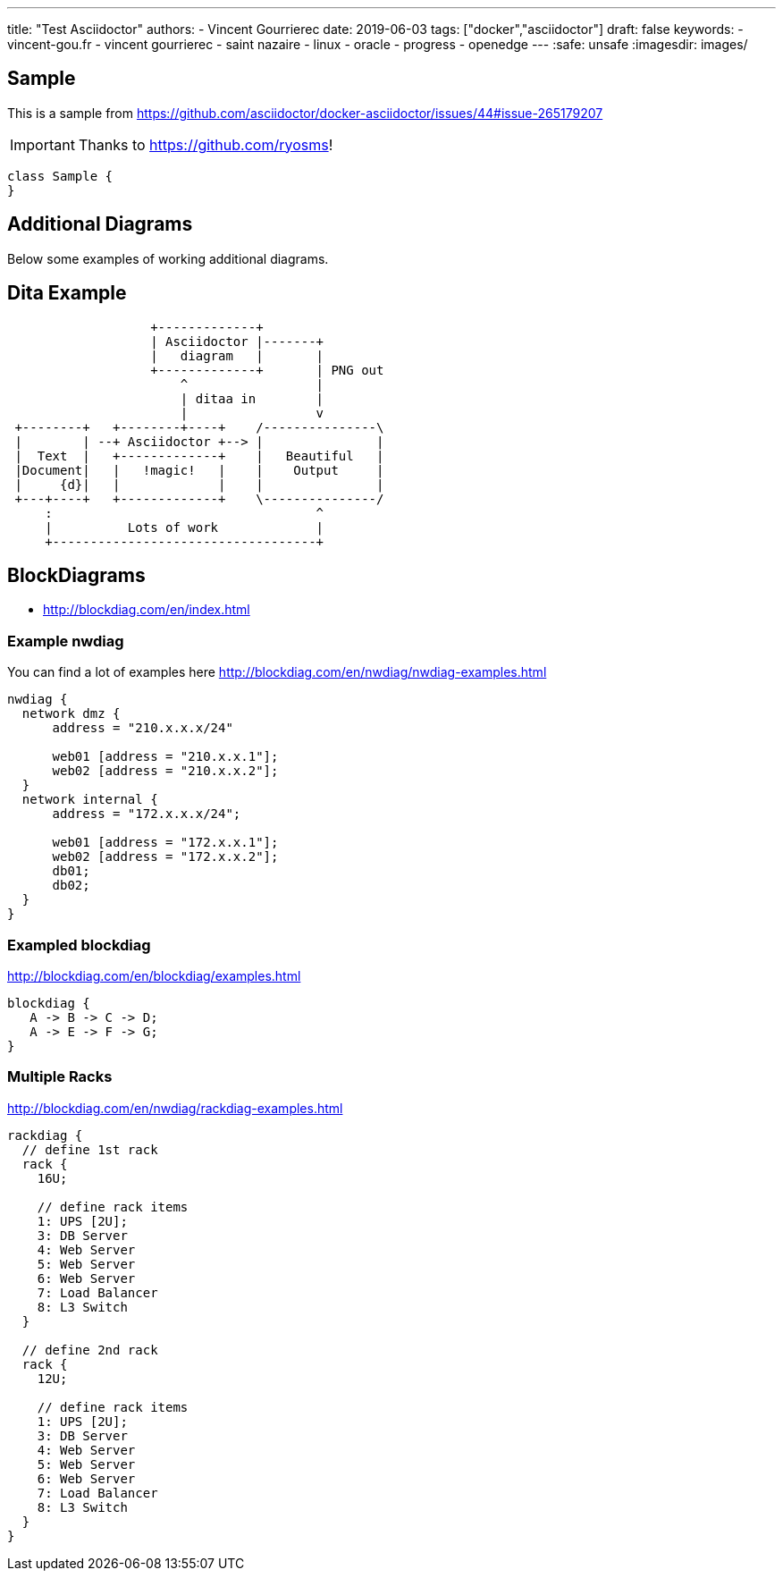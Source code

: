 ---
title: "Test Asciidoctor"
authors:
  - Vincent Gourrierec
date: 2019-06-03
tags: ["docker","asciidoctor"]
draft: false
keywords:
- vincent-gou.fr
- vincent gourrierec
- saint nazaire
- linux
- oracle
- progress
- openedge
---
:safe: unsafe
:imagesdir: images/

== Sample

This is a sample from
link:https://github.com/asciidoctor/docker-asciidoctor/issues/44#issue-265179207[]

[IMPORTANT]
====
Thanks to link:https://github.com/ryosms[]!
====

[plantuml,sample-diagram,svg]
----
class Sample {
}
----


== Additional Diagrams
Below some examples of working additional diagrams.

== Dita Example

[ditaa,dita-example,format="svg",opts="inline"]
....
                   +-------------+
                   | Asciidoctor |-------+
                   |   diagram   |       |
                   +-------------+       | PNG out
                       ^                 |
                       | ditaa in        |
                       |                 v
 +--------+   +--------+----+    /---------------\
 |        | --+ Asciidoctor +--> |               |
 |  Text  |   +-------------+    |   Beautiful   |
 |Document|   |   !magic!   |    |    Output     |
 |     {d}|   |             |    |               |
 +---+----+   +-------------+    \---------------/
     :                                   ^
     |          Lots of work             |
     +-----------------------------------+
....




== BlockDiagrams

 * http://blockdiag.com/en/index.html



=== Example nwdiag
You can find a lot of examples here http://blockdiag.com/en/nwdiag/nwdiag-examples.html
[nwdiag, nwdiag-dmz,format="svg",opts="inline"]
----
nwdiag {
  network dmz {
      address = "210.x.x.x/24"

      web01 [address = "210.x.x.1"];
      web02 [address = "210.x.x.2"];
  }
  network internal {
      address = "172.x.x.x/24";

      web01 [address = "172.x.x.1"];
      web02 [address = "172.x.x.2"];
      db01;
      db02;
  }
}
----

=== Exampled blockdiag
http://blockdiag.com/en/blockdiag/examples.html

[blockdiag, blockdiag-1,format="svg",opts="inline"]
----
blockdiag {
   A -> B -> C -> D;
   A -> E -> F -> G;
}
----


=== Multiple Racks
http://blockdiag.com/en/nwdiag/rackdiag-examples.html

[rackdiag, rackdiag-1,format="svg",opts="inline"]
----
rackdiag {
  // define 1st rack
  rack {
    16U;

    // define rack items
    1: UPS [2U];
    3: DB Server
    4: Web Server
    5: Web Server
    6: Web Server
    7: Load Balancer
    8: L3 Switch
  }

  // define 2nd rack
  rack {
    12U;

    // define rack items
    1: UPS [2U];
    3: DB Server
    4: Web Server
    5: Web Server
    6: Web Server
    7: Load Balancer
    8: L3 Switch
  }
}
----
